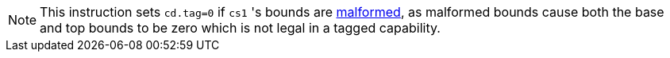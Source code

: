 NOTE: This instruction sets `cd.tag=0` if `cs1` 's bounds are <<section_cap_malformed,malformed>>, as malformed bounds
cause both the base and top bounds to be zero which is not legal in a tagged capability.
